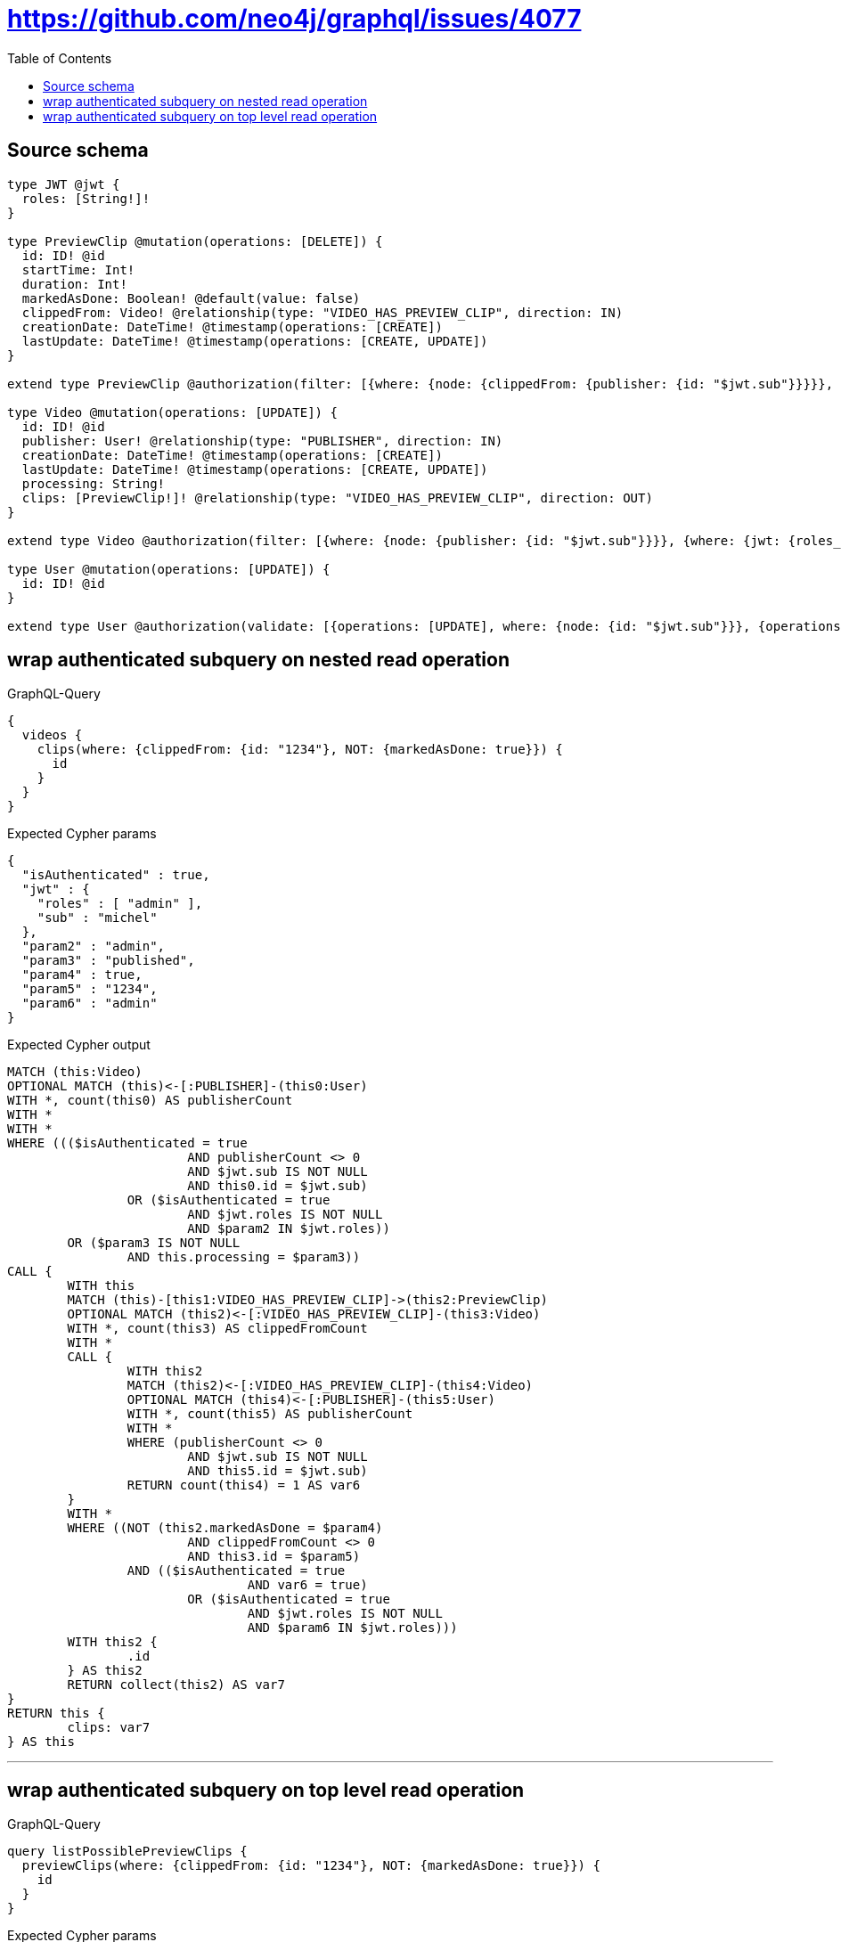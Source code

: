 :toc:

= https://github.com/neo4j/graphql/issues/4077

== Source schema

[source,graphql,schema=true]
----
type JWT @jwt {
  roles: [String!]!
}

type PreviewClip @mutation(operations: [DELETE]) {
  id: ID! @id
  startTime: Int!
  duration: Int!
  markedAsDone: Boolean! @default(value: false)
  clippedFrom: Video! @relationship(type: "VIDEO_HAS_PREVIEW_CLIP", direction: IN)
  creationDate: DateTime! @timestamp(operations: [CREATE])
  lastUpdate: DateTime! @timestamp(operations: [CREATE, UPDATE])
}

extend type PreviewClip @authorization(filter: [{where: {node: {clippedFrom: {publisher: {id: "$jwt.sub"}}}}}, {where: {jwt: {roles_INCLUDES: "admin"}}}])

type Video @mutation(operations: [UPDATE]) {
  id: ID! @id
  publisher: User! @relationship(type: "PUBLISHER", direction: IN)
  creationDate: DateTime! @timestamp(operations: [CREATE])
  lastUpdate: DateTime! @timestamp(operations: [CREATE, UPDATE])
  processing: String!
  clips: [PreviewClip!]! @relationship(type: "VIDEO_HAS_PREVIEW_CLIP", direction: OUT)
}

extend type Video @authorization(filter: [{where: {node: {publisher: {id: "$jwt.sub"}}}}, {where: {jwt: {roles_INCLUDES: "admin"}}}, {requireAuthentication: false, operations: [READ], where: {node: {processing: "published"}}}])

type User @mutation(operations: [UPDATE]) {
  id: ID! @id
}

extend type User @authorization(validate: [{operations: [UPDATE], where: {node: {id: "$jwt.sub"}}}, {operations: [UPDATE], where: {jwt: {roles_INCLUDES: "admin"}}}])
----

== wrap authenticated subquery on nested read operation

.GraphQL-Query
[source,graphql]
----
{
  videos {
    clips(where: {clippedFrom: {id: "1234"}, NOT: {markedAsDone: true}}) {
      id
    }
  }
}
----

.Expected Cypher params
[source,json]
----
{
  "isAuthenticated" : true,
  "jwt" : {
    "roles" : [ "admin" ],
    "sub" : "michel"
  },
  "param2" : "admin",
  "param3" : "published",
  "param4" : true,
  "param5" : "1234",
  "param6" : "admin"
}
----

.Expected Cypher output
[source,cypher]
----
MATCH (this:Video)
OPTIONAL MATCH (this)<-[:PUBLISHER]-(this0:User)
WITH *, count(this0) AS publisherCount
WITH *
WITH *
WHERE ((($isAuthenticated = true
			AND publisherCount <> 0
			AND $jwt.sub IS NOT NULL
			AND this0.id = $jwt.sub)
		OR ($isAuthenticated = true
			AND $jwt.roles IS NOT NULL
			AND $param2 IN $jwt.roles))
	OR ($param3 IS NOT NULL
		AND this.processing = $param3))
CALL {
	WITH this
	MATCH (this)-[this1:VIDEO_HAS_PREVIEW_CLIP]->(this2:PreviewClip)
	OPTIONAL MATCH (this2)<-[:VIDEO_HAS_PREVIEW_CLIP]-(this3:Video)
	WITH *, count(this3) AS clippedFromCount
	WITH *
	CALL {
		WITH this2
		MATCH (this2)<-[:VIDEO_HAS_PREVIEW_CLIP]-(this4:Video)
		OPTIONAL MATCH (this4)<-[:PUBLISHER]-(this5:User)
		WITH *, count(this5) AS publisherCount
		WITH *
		WHERE (publisherCount <> 0
			AND $jwt.sub IS NOT NULL
			AND this5.id = $jwt.sub)
		RETURN count(this4) = 1 AS var6
	}
	WITH *
	WHERE ((NOT (this2.markedAsDone = $param4)
			AND clippedFromCount <> 0
			AND this3.id = $param5)
		AND (($isAuthenticated = true
				AND var6 = true)
			OR ($isAuthenticated = true
				AND $jwt.roles IS NOT NULL
				AND $param6 IN $jwt.roles)))
	WITH this2 {
		.id
	} AS this2
	RETURN collect(this2) AS var7
}
RETURN this {
	clips: var7
} AS this
----

'''

== wrap authenticated subquery on top level read operation

.GraphQL-Query
[source,graphql]
----
query listPossiblePreviewClips {
  previewClips(where: {clippedFrom: {id: "1234"}, NOT: {markedAsDone: true}}) {
    id
  }
}
----

.Expected Cypher params
[source,json]
----
{
  "isAuthenticated" : true,
  "jwt" : {
    "roles" : [ "admin" ],
    "sub" : "michel"
  },
  "param1" : true,
  "param2" : "1234",
  "param4" : "admin"
}
----

.Expected Cypher output
[source,cypher]
----
MATCH (this:PreviewClip)
OPTIONAL MATCH (this)<-[:VIDEO_HAS_PREVIEW_CLIP]-(this0:Video)
WITH *, count(this0) AS clippedFromCount
WITH *
CALL {
	WITH this
	MATCH (this)<-[:VIDEO_HAS_PREVIEW_CLIP]-(this1:Video)
	OPTIONAL MATCH (this1)<-[:PUBLISHER]-(this2:User)
	WITH *, count(this2) AS publisherCount
	WITH *
	WHERE (publisherCount <> 0
		AND $jwt.sub IS NOT NULL
		AND this2.id = $jwt.sub)
	RETURN count(this1) = 1 AS var3
}
WITH *
WHERE ((NOT (this.markedAsDone = $param1)
		AND clippedFromCount <> 0
		AND this0.id = $param2)
	AND (($isAuthenticated = true
			AND var3 = true)
		OR ($isAuthenticated = true
			AND $jwt.roles IS NOT NULL
			AND $param4 IN $jwt.roles)))
RETURN this {
	.id
} AS this
----

'''

